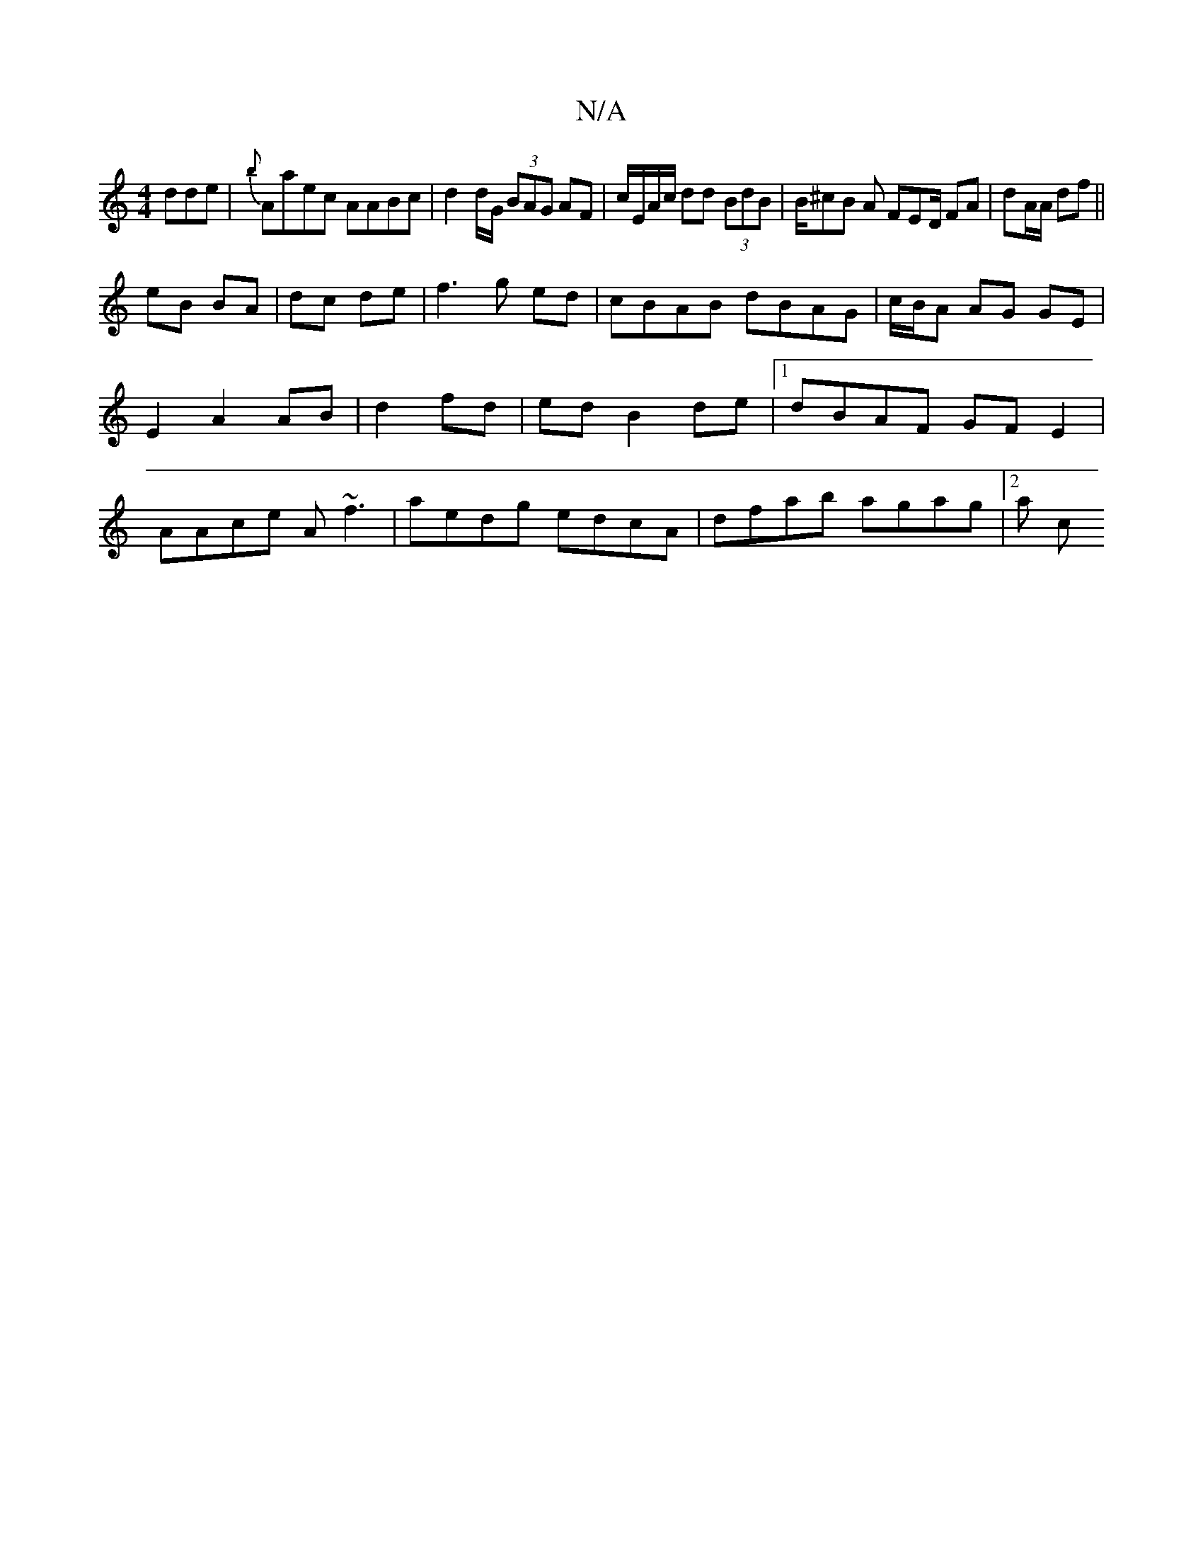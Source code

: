 X:1
T:N/A
M:4/4
R:N/A
K:Cmajor
dde|{b}Aaec AABc| d2 d/G/ (3BAG AF|c/E/A/c/ dd (3BdB | B/^cB A FED/ FA|dA/A/ df ||
eB BA| dc de|f3 g ed|cBAB dBAG| c/B/A AG GE |
E2 A2 AB|d2 fd| ed B2de|1 dBAF GFE2|
AAce A~f3|aedg edcA|dfab agag|2a c